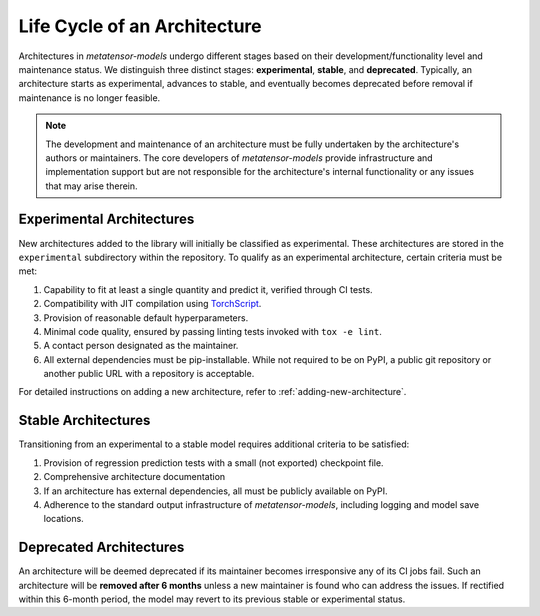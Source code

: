 Life Cycle of an Architecture
=============================

.. TODO: Maybe add a flowchart later

Architectures in `metatensor-models` undergo different stages based on their
development/functionality level and maintenance status. We distinguish three distinct
stages: **experimental**, **stable**, and **deprecated**. Typically, an architecture
starts as experimental, advances to stable, and eventually becomes deprecated before
removal if maintenance is no longer feasible.

.. note::
    The development and maintenance of an architecture must be fully undertaken by the
    architecture's authors or maintainers. The core developers of `metatensor-models`
    provide infrastructure and implementation support but are not responsible for the
    architecture's internal functionality or any issues that may arise therein.

Experimental Architectures
---------------------------

New architectures added to the library will initially be classified as experimental.
These architectures are stored in the ``experimental`` subdirectory within the
repository. To qualify as an experimental architecture, certain criteria must be met:

1. Capability to fit at least a single quantity and predict it, verified through CI
   tests.
2. Compatibility with JIT compilation using `TorchScript
   <https://pytorch.org/docs/stable/jit.html>`_.
3. Provision of reasonable default hyperparameters.
4. Minimal code quality, ensured by passing linting tests invoked with ``tox -e lint``.
5. A contact person designated as the maintainer.
6. All external dependencies must be pip-installable. While not required to be on PyPI,
   a public git repository or another public URL with a repository is acceptable.

For detailed instructions on adding a new architecture, refer to
:ref:`adding-new-architecture`.

Stable Architectures
--------------------

Transitioning from an experimental to a stable model requires additional criteria to be
satisfied:

1. Provision of regression prediction tests with a small (not exported) checkpoint file.
2. Comprehensive architecture documentation
3. If an architecture has external dependencies, all must be publicly available on PyPI.
4. Adherence to the standard output infrastructure of `metatensor-models`, including
   logging and model save locations.

Deprecated Architectures
------------------------

An architecture will be deemed deprecated if its maintainer becomes irresponsive
any of its CI jobs fail. Such an architecture will be **removed after 6 months** unless
a new maintainer is found who can address the issues. If rectified within this 6-month
period, the model may revert to its previous stable or experimental status.
